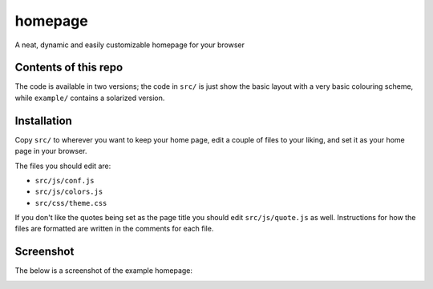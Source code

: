 ========
homepage
========
A neat, dynamic and easily customizable homepage for your browser

Contents of this repo
=====================
The code is available in two versions; the code in ``src/`` is just show the
basic layout with a very basic colouring scheme, while ``example/`` contains
a solarized version.

Installation
============

Copy ``src/`` to wherever you want to keep your home page, edit a couple of
files to your liking, and set it as your home page in your browser.

The files you should edit are:

* ``src/js/conf.js``
* ``src/js/colors.js``
* ``src/css/theme.css``

If you don't like the quotes being set as the page title you should edit
``src/js/quote.js`` as well. Instructions for how the files are formatted
are written in the comments for each file.

Screenshot
==========
The below is a screenshot of the example homepage:

|screenshot|

.. |screenshot| image:: http://i.imgur.com/fP3xg5H.png
